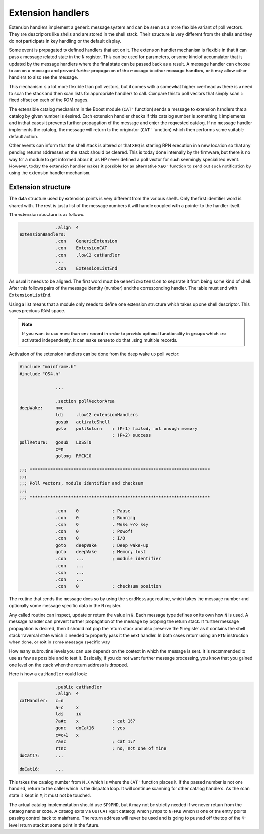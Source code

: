 ******************
Extension handlers
******************

.. index:: extension handlers

Extension handlers implement a generic message system and can be seen
as a more flexible variant of poll vectors. They are descriptors like
shells and are stored in the shell stack. Their structure is very
different from the shells and they do not participate in key
handling or the default display.

Some event is propagated to defined handlers that act on
it. The extension handler mechanism is flexible in that it can
pass a message related state in the ``N`` register. This can be used for
parameters, or some kind of accumulator that is updated by the message
handlers where the final state can be passed back as a result. A
message handler can choose to act on a message and
prevent further propagation of the message to other message handlers,
or it may allow other handlers to also see the message.

This mechanism is a lot more flexible than poll vectors, but it
comes with a somewhat higher overhead as there is a need to scan the stack
and then scan lists for appropriate handlers to call. Compare this to
poll vectors that simply scan a fixed offset on each of the ROM pages.

The extensible catalog mechanism in the Boost module (``CAT'``
function) sends a message to extension handlers that a catalog by given
number is desired. Each extension handler checks if this catalog
number is something it implements and in that cases it prevents
further propagation of the message and enter the requested catalog.
If no message handler implements the catalog, the message will
return to the originator (``CAT'`` function) which then performs some
suitable default action.

Other events can inform that the shell stack is altered or that ``XEQ``
is starting RPN execution in a new location so that any pending
returns addresses on the stack should be cleared. This is today
done internally by the firmware, but there is no way for a module to
get informed about it, as HP never defined a poll vector for such
seemingly specialized event. However, today the extension handler
makes it possible for an alternative ``XEQ'`` function to send out
such notification by using the extension handler mechanism.

Extension structure
===================

.. index:: extension handlers; structure

The data structure used by extension points is very different from the
various shells. Only the first identifier word is shared with.
The rest is just a list of the message numbers it will handle
coupled with a pointer to the handler itself.

The extension structure is as follows:

.. code-block:: ca65

                 .align  4
   extensionHandlers:
                 .con    GenericExtension
                 .con    ExtensionCAT
                 .con    .low12 catHandler
                 ...
                 .con    ExtensionListEnd

As usual it needs to be aligned. The first word must be
``GenericExtension`` to separate it from being some kind of shell.
After this follows pairs of the message identity (number) and the
corresponding handler. The table must end with ``ExtensionListEnd``.

Using a list means that a module only needs to define one extension
structure which takes up one shell descriptor. This saves precious RAM space.

.. note::
   If you want to use more than one record in order to
   provide optional functionality in groups which are activated
   independently. It can make sense to do that using multiple records.

Activation of the extension handlers can be done from the deep wake up
poll vector:

.. code-block:: ca65

   #include "mainframe.h"
   #include "OS4.h"

                 ...

                 .section pollVectorArea
   deepWake:     n=c
                 ldi     .low12 extensionHandlers
                 gosub   activateShell
                 goto    pollReturn    ; (P+1) failed, not enough memory
                                       ; (P+2) success
   pollReturn:   gosub   LDSST0
                 c=n
                 golong  RMCK10

   ;;; **********************************************************************
   ;;;
   ;;; Poll vectors, module identifier and checksum
   ;;;
   ;;; **********************************************************************

                 .con    0             ; Pause
                 .con    0             ; Running
                 .con    0             ; Wake w/o key
                 .con    0             ; Powoff
                 .con    0             ; I/O
                 goto    deepWake      ; Deep wake-up
                 goto    deepWake      ; Memory lost
                 .con    ...           ; module identifier
                 .con    ...
                 .con    ...
                 .con    ...
                 .con    0             ; checksum position


The routine that sends the message does so by using the ``sendMessage``
routine, which takes the message number and optionally some message
specific data in the ``N`` register.

Any called routine can inspect, update or return the value in ``N``. Each
message type defines on its own how ``N`` is used. A message handler can
prevent further propagation of the message by popping the return
stack. If further message propagation is desired, then it should not
pop the return stack and also preserve the ``M`` register as it
contains the shell stack traversal state which is needed to properly
pass it the next handler. In both cases return using an ``RTN``
instruction when done, or exit in some message specific way.

How many subroutine levels you can use depends on the context in which
the message is sent. It is recommended to use as few as possible and
to test it. Basically, if you do not want further message processing,
you know that you gained one level on the stack when the return
address is dropped.

Here is how a ``catHandler`` could look:

.. code-block:: ca65

                 .public catHandler
                 .align  4
   catHandler:   c=n
                 a=c     x
                 ldi     16
                 ?a#c    x             ; cat 16?
                 gonc    doCat16       ; yes
                 c=c+1   x
                 ?a#c                  ; cat 17?
                 rtnc                  ; no, not one of mine
   doCat17:      ...

   doCat16:      ...

This takes the catalog number from ``N.X`` which is where the ``CAT'``
function places it. If the passed number is not one handled, return
to the caller which is the dispatch loop. It will continue scanning
for other catalog handlers. As the scan state is kept in ``M``, it must
not be touched.

The actual catalog implementation should use ``SPOPND``, but it may not
be strictly needed if we never return from the catalog handler code.
A catalog exits via ``QUTCAT`` (quit catalog) which jumps to
``NFRKB`` which is one of the entry points passing control back to mainframe.
The return address will never be used and is going to pushed off the top
of the 4-level return stack at some point in the future.
